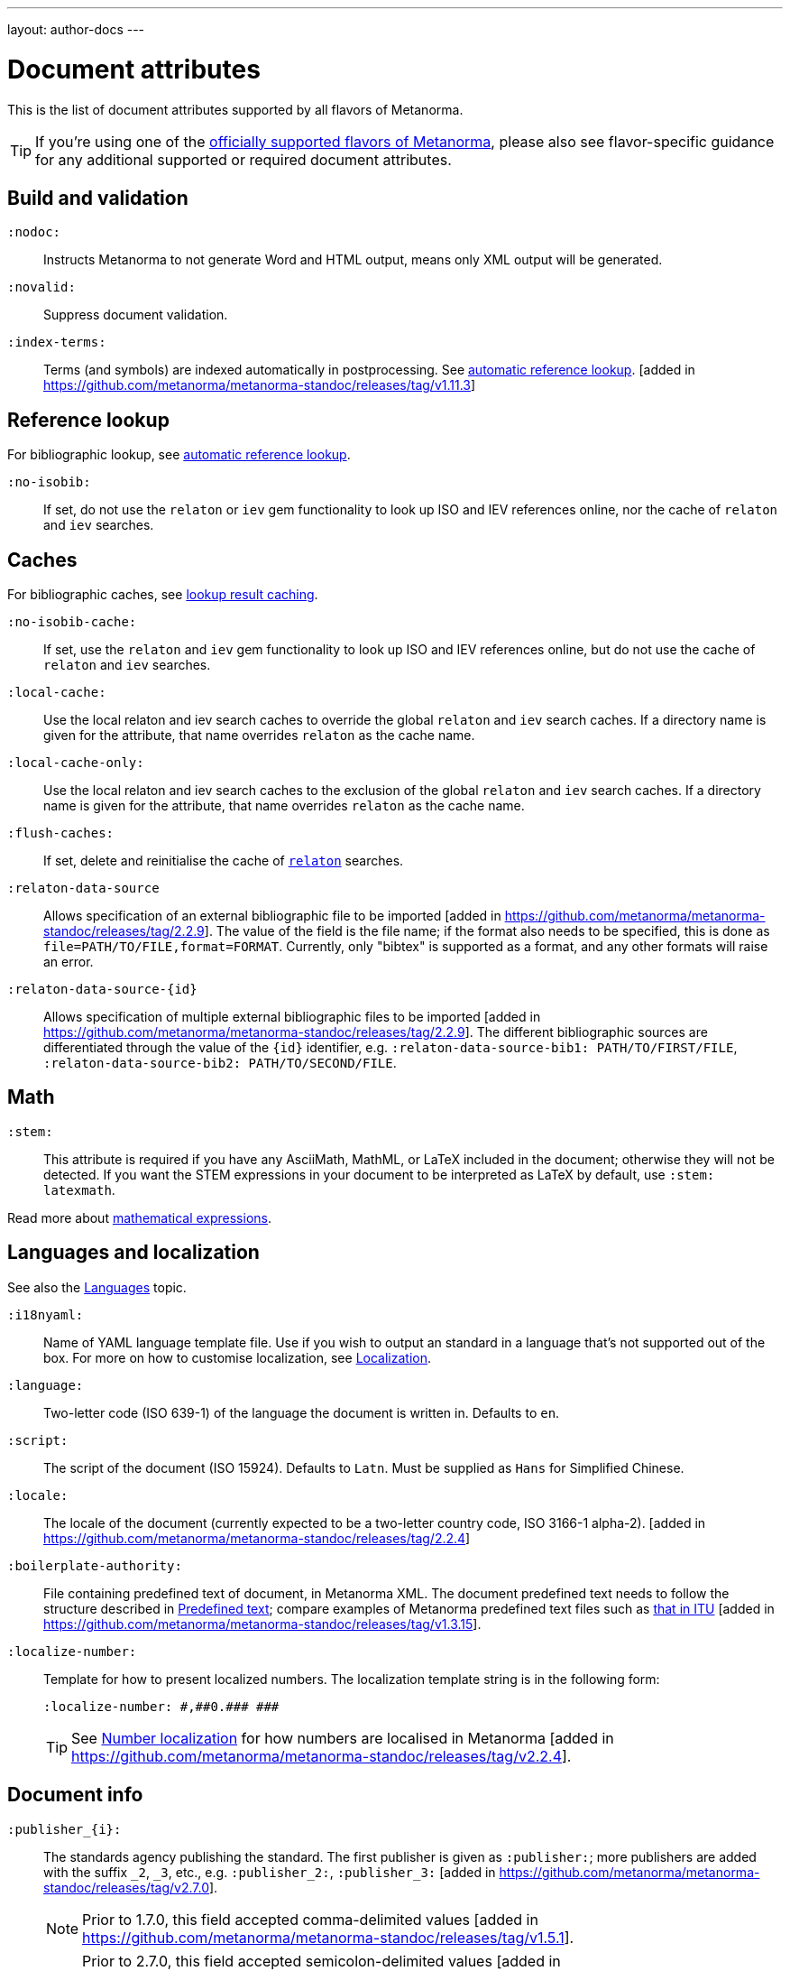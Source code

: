 ---
layout: author-docs
---

= Document attributes

This is the list of document attributes supported by all flavors of Metanorma.

[TIP]
====
If you're using one of the link:/flavors/[officially supported flavors of Metanorma],
please also see flavor-specific guidance for any additional supported or
required document attributes.
====

== Build and validation

`:nodoc:`::
Instructs Metanorma to not generate Word and HTML output, means only XML output will be generated.

`:novalid:`::
Suppress document validation.

`:index-terms:`::
Terms (and symbols) are indexed automatically in postprocessing.
See link:/author/topics/document-format/xrefs/#auto-index-terms[automatic reference lookup]. [added in https://github.com/metanorma/metanorma-standoc/releases/tag/v1.11.3]

== Reference lookup

For bibliographic lookup, see link:/author/topics/building/reference-lookup[automatic reference lookup].

`:no-isobib:`::
If set, do not use the `relaton` or `iev` gem functionality to look up
ISO and IEV references online, nor the cache of `relaton` and `iev` searches.

== Caches

For bibliographic caches, see link:/author/topics/building/reference-lookup/#lookup-result-caching[lookup result caching].

`:no-isobib-cache:`::
If set, use the `relaton` and `iev` gem functionality to look up
ISO and IEV references online, but do not use the cache of `relaton` and `iev` searches.

`:local-cache:`::
Use the local relaton and iev search caches to override the global `relaton` and `iev` search
caches. If a directory name is given for the attribute, that name overrides `relaton` as the
cache name.

`:local-cache-only:`::
Use the local relaton and iev search caches to the exclusion of the global
`relaton` and `iev` search caches.
If a directory name is given for the attribute, that name overrides `relaton` as the cache name.

`:flush-caches:`::
If set, delete and reinitialise the cache of `https://www.relaton.org/[relaton]` searches.

`:relaton-data-source`:: Allows specification of an external bibliographic file to be 
imported [added in https://github.com/metanorma/metanorma-standoc/releases/tag/2.2.9].
The value of the field is the file name; if the format also needs to be specified, this is done
as `file=PATH/TO/FILE,format=FORMAT`. Currently, only "bibtex" is supported as a format,
and any other formats will raise an error.

`:relaton-data-source-{id}`:: Allows specification of multiple external bibliographic files to be
imported [added in https://github.com/metanorma/metanorma-standoc/releases/tag/2.2.9].
The different bibliographic sources are differentiated through the value of the `{id}` identifier,
e.g. `:relaton-data-source-bib1: PATH/TO/FIRST/FILE`, `:relaton-data-source-bib2: PATH/TO/SECOND/FILE`.


== Math

[[stem]] `:stem:`::
This attribute is required if you have any AsciiMath, MathML, or LaTeX
included in the document; otherwise they will not be detected. If you want
the STEM expressions in your document to be interpreted as LaTeX by default,
use `:stem: latexmath`.

Read more about
link:/author/topics/document-format/text/#mathematical-expressions[mathematical expressions].


== Languages and localization

See also the link:/author/topics/languages[Languages] topic.

`:i18nyaml:`::
Name of YAML language template file.
Use if you wish to output an standard in a language that's not supported out of the box.
For more on how to customise localization, see link:/develop/topics/localization[Localization].

`:language:`::
Two-letter code (ISO 639-1) of the language the document is written in. Defaults to `en`.

`:script:`::
The script of the document (ISO 15924). Defaults to `Latn`. Must be supplied as
`Hans` for Simplified Chinese.

`:locale:`::
The locale of the document (currently expected to be a two-letter country code,
ISO 3166-1 alpha-2). [added in https://github.com/metanorma/metanorma-standoc/releases/tag/2.2.4]

`:boilerplate-authority:`::
File containing predefined text of document, in Metanorma XML. The document
predefined text needs to follow the structure described in
link:/develop/topics/metadata-and-boilerplate#boilerplate[Predefined text];
compare examples of Metanorma predefined text files such as
https://github.com/metanorma/metanorma-itu/blob/main/lib/metanorma/itu/boilerplate.xml[that in ITU]
 [added in https://github.com/metanorma/metanorma-standoc/releases/tag/v1.3.15].

`:localize-number:`::
Template for how to present localized numbers. The localization template string is in the following form:
+
`:localize-number: +++#,##0.### ###+++`
+
TIP: See link:/author/topics/languages#number-localization[Number localization]
for how numbers are localised in
Metanorma [added in https://github.com/metanorma/metanorma-standoc/releases/tag/v2.2.4].

== Document info

`:publisher_{i}:`:: The standards agency publishing the standard. The first publisher is given as
`:publisher:`; more publishers are added with the suffix `_2`, `_3`, etc., e.g. `:publisher_2:`,
`:publisher_3:` [added in https://github.com/metanorma/metanorma-standoc/releases/tag/v2.7.0]. +
+
NOTE: Prior to 1.7.0, this field accepted comma-delimited values [added in https://github.com/metanorma/metanorma-standoc/releases/tag/v1.5.1].
+
NOTE: Prior to 2.7.0, this field accepted semicolon-delimited values [added in https://github.com/metanorma/metanorma-standoc/releases/tag/v1.7.0].
These are processed via CSV, recognising quote marks. This functionality is maintained in later versions,
but other attributes of organisations are ignored (`publisher_logo`, `pub-address`, etc.)

`:publisher_logo_{i}:`:: The logo of the publisher, specified as an image file; the numbers in the attribute
align to the `:publisher_{i}:` attributes [added in https://github.com/metanorma/metanorma-standoc/releases/tag/v2.7.0].

`:sponsor_{i}:`:: An organization sponsoring the publication of this document [added in https://github.com/metanorma/metanorma-standoc/releases/tag/v2.7.0].
+
NOTE: If a person needs to be nominated as the responsible party for a sponsoring organization,
that person should be treated as a personal contributor (`:surname_{i}:`, `:affiliation_{i}:`, etc.),
with a `:role:` attribute of `enabler`.

`:sponsor_logo_{i}:`:: The logo of the sponsoring organization, specified as an image file; the numbers in the attribute
align to the `:sponsor_{i}:` attributes [added in https://github.com/metanorma/metanorma-standoc/releases/tag/v2.7.0].

`:copyright-holder:`:: The copyright holder, if distinct from the publisher;
can be multiple
(semicolon-delimited: processed via CSV, recognising quote marks). [added in
https://github.com/metanorma/metanorma-standoc/releases/tag/v1.7.0]. +
+
NOTE: Prior to 1.7.0, this field accepted comma-delimited values [added in https://github.com/metanorma/metanorma-standoc/releases/tag/v1.5.1].

[[docnumber]] `:docnumber:`::
The numeric component of the document identifier.
The full identifier is formed by prefixing and suffixing this element with other strings
derived from metadata.

`:docidentifier:`::
As an alternative to `docnumber` and other attributes (such as `doctype` and `docstage`),
which form the full identifier by combining multiple attributes, this attribute contains a
full specification of the document identifier and overrides the composition of the document
identifier [added in https://github.com/metanorma/metanorma-standoc/releases/tag/v2.3.9].
This value is used for document identifiers that do not follow normal SDO conventions,
including for documents that are adoptions from other SDOs.

`:docidentifier-additional:`::
This attribute provides additional primary identifiers for the document, to be used alongside
the native identifier generated from `docnumber` or `docidentifier` [added in https://github.com/metanorma/metanorma-standoc/releases/tag/v2.8.2].
It is intended for copublished standards with multiple primary identifiers.
The list of identifiers is comma-delimited, and is specified as TYPE:VALUE; e.g.
`:docidentifier-additional: IDF:IDF 21, RFC:RFC 97`

`:edition:`::
The document edition.

`:revdate:`::
The date the document was last updated.

`:library-ics:`::
The ICS (International Categorization for Standards) number for the standard.
There may be more than one ICS for a document; if so, they should be comma-delimited.
(The ICS identifier is added to the document metadata,
but may not be visible in the resulting document, depending on Metanorma flavor.)

`:isbn:`::
The ISBN-13 number of the document [added in https://github.com/metanorma/metanorma-standoc/releases/tag/v1.6.2].
This value is optional.

`:isbn10:`::
The ISBN-10 number of the document [added in https://github.com/metanorma/metanorma-standoc/releases/tag/v1.6.2]
This value is optional.

`:title:`::
The title of the document. If not supplied, the built-in AsciiDoc title
(first line of document header) is used instead.

`:title-XX:`::
The title of the document in the language `XX` (where `XX` is a ISO 639-1 code;
for example, `:title-en:`, `:title-fr`:).

`:doctype:`::
The document type; e.g. "standard", "guide", "report".

`:docsubtype:`::
The document subtype; by default, used to provide an ad hoc, user defined document class,
unless provided for explicitly in the flavour,
as in OGC [added in https://github.com/metanorma/metanorma-standoc/releases/tag/v1.9.1]

`:status:`:: The status of the document; e.g. "draft", "published".
Synonym: `:docstage:`.

`:docsubstage:`:: The substage code for the document status, where applicable.

`:iteration:`:: The iteration of a stage, in case there have been multiple drafts
(e.g. `2` on a `CD`: this is the second iteration through the `CD` stage).

`:keywords:`::
Comma-delimited list of keywords associated with the document.

`:classification:`::
Comma-delimited list of classification tokens, expressed as `type:value` pairs; if no prefix is given to a value,
"default" is supplied as the type [added in https://github.com/metanorma/metanorma-standoc/releases/tag/v1.9.1].
There can only be one value per type in a token; if there are multiple classification values of the same type,
repeat the type in a new token; e.g.  `:classification: Dewey:563.5.081, Dewey:537.71`.

[[draft]] `:draft:`::
The document draft.
Used in addition to document stage.
The value must provide the exact draft iteration in _X.Y_ format
(major version number and minor version number separated by a dot).
If present, link:/author/topics/document-format/annotations[reviewer notes]
will be rendered (otherwise those are suppressed).

`:document-scheme:`::
Document content arrangement that Metanorma will enforce for this document.
+
Accepted values are flavour-specific.
+
Depending on the document scheme, Metanorma may insert clauses with
predetermined text and orders clauses in accordance with the style prescribed by
the SDO. If those styles are updated, this attribute indicates to Metanorma
which iteration of the prescription to
enforce [added in https://github.com/metanorma/metanorma-standoc/releases/tag/v2.1.6].
+
NOTE: As of this writing, only implemented in the IEEE flavour.

== Generic metadata

Metanorma allows generic metadata to be passed to the generated document in key/value form, for downstream
use [added in https://github.com/metanorma/metanorma-standoc/releases/tag/v2.0.1].
This metadata needs to be indicated as either semantic, or presentation-related. The name of the metadata
value is included in the document attribute:

`:semantic-metadata-{name}:`::
Comma-delimited list of values, relating to `name` as semantic metadata about the document.
Stored in the document under `//metanorma-extension/semantic-metadata/{name}`, with repeating tags for each value.

`:presentation-metadata-{name}:`::
Comma-delimited list of values, relating to `name` as presentation metadata about the document.
Stored in the document under `//metanorma-extension/presentation-metadata/{name}`, with repeating tags for each value.

[[document-relations]]
== Document relations

=== General

These attributes takes a document identifier in the Relaton format:

* If the document can be found via Relaton auto-fetch (e.g. a published IEC standard), the actual bibliographic item will be used.
* Otherwise, a dummy bibliographic item with an empty title and the nominated document identifier will be used.

Multiple document identifiers can be delimited by `;`. If the document cannot be auto-fetched,
a title for each document nominated can be introduced, delimited from the document identifier
by `,`. For example, `NIST SP 800-1,Title 1;NIST SP 800-2,Title 2`.

=== Part of

`:part-of:`:: document identifier that the current document is a part of.

This document attribute applies to a document part in order to point to the parent document.

=== Translated from

`:translated-from:`:: document identifier that the current document is a translation of.

This document attribute applies to a translated document, pointing to the original (untranslated) document.


== URIs

`:uri:`:: The URI to which this standard is published.
`:xml-uri:`:: The URI to which the (Metanorma) XML representation of this standard is published.
`:html-uri:`:: The URI to which the HTML representation of this standard is published.
`:pdf-uri:`:: The URI to which the PDF representation of this standard is published.
`:doc-uri:`:: The URI to which the DOC representation of this standard is published.
`:relaton-uri:`:: The URI to which the Relaton XML representation of this standard is published.

[[timestamps]]
== Timestamps

[[copyright-year]] `:copyright-year:`::
The year which will be claimed as when the copyright for the document was issued.

`:announced-date:`::
The date on which the publication of the standard was announced by the issuing authority.

[[issued-date]] `:issued-date:`::
The date on which the standard was issued (authorised for publication by the issuing authority).

[[published-date]] `:published-date:`::
The date on which the standard was published (distributed by the publisher).

`:implemented-date:`::
The date on which the standard became active.

[[created-date]] `:created-date:`::
The date on which the first version of the standard was created.

`:updated-date:`::
The date on which the current version of the standard was updated.

`:corrected-date:`::
The date on which the current version of the standard was corrected, without that correction amounting to a distinct
update [added in https://github.com/metanorma/metanorma-standoc/releases/tag/v2.6.3].

`:obsoleted-date:`::
The date on which the standard was obsoleted/revoked.

`:confirmed-date:`::
The date on which the standard was reviewed and approved by the issuing authority.

`:unchanged-date:`::
The date on which the standard was last renewed without any changes in content.

`:circulated-date:`::
The date on which the unpublished standard was last circulated officially as a preprint. For standards, this is associated with the latest transition to a formally defined preparation stage, such as Working Draft or Committee Draft.

`:accessed-date:`::
The date on which the standard was last accessed by the compiler of the bibliography; e.g. for a cited online resource,
the date on which the document author viewed the resource.

`:date:`::
An arbitrary date in the production of the standard. Content of the attribute should be a token, giving the type of date, then space, then the date itself. Multiple dates can be added as `:date_2:`, `:date_3:`, etc.

`:vote-started-date:`::
The date on which the voting process starts for this document.

`:vote-ended-date:`::
The date on which the voting process ends for this document.

`:announced-date:`::
The date on which the document was announced as forthcoming [added in https://github.com/metanorma/metanorma-standoc/releases/tag/v1.9.3].


== Author info

`:technical-committee:`::
The name of the relevant technical committee.

[[fullname]] `:fullname{_i}:`::
The full name of a person who is a contributor to the document.
A second person is indicated by using a numeric suffix: `:fullname:`, `:fullname_2:`, `fullname_3:`, &c.
The same convention applies to all the following attributes.
(This and the other personal name attributes are not displayed in all standards.)

[[surname]] `:surname{_i}:`::
The surname of a person who is a contributor to the document.

[[givenname]] `:givenname{_i}:`::
The given name(s) of a person who is a contributor to the document.

`:initials{_i}:`::
The initials(s) of a person who is a contributor to the document.

`:contributor-credentials{_i}:`::
Credentials of the person, appearing after their name in Metanorma flavour-specific
contexts [added in https://github.com/metanorma/metanorma-standoc/releases/tag/v2.3.9].

[[role]] `:role{_i}:`::
The role of a person who is a contributor to the document.
By default, they are coded as an `editor`; they can also be represented as an `author`,
or (if they are the responsible party for a sponsoring organization) `enabler`.
Is meant to draw from the constrained vocabulary of Relaton: `author`, `editor`, `adapter`,
`translator`, `performer`, `realizer`, `publisher`, `distributor`, `owner`, `authorizer`,
`enabler`, `subject`; see https://www.relaton.org/specs/model/creator/[Relaton specification].

`:role-description{_i}:`::
A more detailed description of the role of a person who is a contributor to
the document [added in https://github.com/metanorma/metanorma-standoc/releases/tag/v2.7.5].

`:affiliation{_i}:`::
The organization that a person who is a contributor to the document is affiliated with.

`:affiliation_abbrev{_i}:`::
The abbreviation of the organization that a person who is a contributor to the document
is affiliated with [added in https://github.com/metanorma/metanorma-standoc/releases/tag/v1.3.12].

`:affiliation_subdiv{_i}:`::
The subdivision of the organization that a person who is a contributor to the document
is affiliated with [added in https://github.com/metanorma/metanorma-standoc/releases/tag/v1.7.0].
The subdivisions can be multiple (semicolon-delimited: processed via CSV, recognising quote marks),
and they can also be hierarchical, with multiple levels of subdivision (comma-delimited,
from larger to smaller) [added in https://github.com/metanorma/metanorma-standoc/releases/tag/v2.8.3];
the different hierarchical levels can optionally be prefixed with type and a colon.

`:affiliation_logo{_i}:`::
The logo of the organization that a person who is a contributor to the document
is affiliated with, specified as an image file [added in https://github.com/metanorma/metanorma-standoc/releases/tag/v2.7.0].

`:contributor-credentials{_i}:`::
The credentials of the person (e.g. "PhD, F.R.Pharm.S"); these are often displayed inline with the
person's name [added in https://github.com/metanorma/metanorma-standoc/releases/tag/v2.3.9].

`:contributor-position{_i}:`::
The position of the person within the organization [added in https://github.com/metanorma/metanorma-standoc/releases/tag/v2.3.9].

`:address{_i}:`::
The organizational address of a person who is a contributor to the document.
Mutually exclusive with street/city/region/country/postcode.

`:street{_i}:`::
The street component of the organization address of a person who is a contributor
to the document [added in https://github.com/metanorma/metanorma-standoc/releases/tag/v1.9.4].

`:city{_i}:`::
The city component of the organization address of a person who is a contributor
to the document [added in https://github.com/metanorma/metanorma-standoc/releases/tag/v1.9.4].

`:region{_i}:`::
The region component of the organization address of a person who is a contributor
to the document [added in https://github.com/metanorma/metanorma-standoc/releases/tag/v1.9.4].

`:country{_i}:`::
The country component of the organization address of a person who is a contributor
to the document [added in https://github.com/metanorma/metanorma-standoc/releases/tag/v1.9.4].

`:postcode{_i}:`::
The postcode component of the organization address of a person who is a contributor
to the document [added in https://github.com/metanorma/metanorma-standoc/releases/tag/v1.9.4].

`:contributor-uri{_i}:`::
The URI of a person who is a contributor to the document.

`:email{_i}:`::
The email of a person who is a contributor to the document.

`:phone{_i}:`::
The phone number of a person who is a contributor to the document.

`:fax{_i}:`::
The fax number of a person who is a contributor to the document.

`:subdivision:`::
The subdivision of the organization that is responsible for this
document [added in https://github.com/metanorma/metanorma-standoc/releases/tag/v1.6.1].
The subdivisions can be multiple (semicolon-delimited: processed via CSV, recognising quote marks),
and they can also be hierarchical, with multiple levels of subdivision (comma-delimited,
from larger to smaller) [added in https://github.com/metanorma/metanorma-standoc/releases/tag/v2.8.3];
the different hierarchical levels can optionally be prefixed with type and a colon.

`:subdivision-abbr:`::
The abbreviation of the subdivision of the organization that is responsible for this
document [added in https://github.com/metanorma/metanorma-standoc/releases/tag/v1.6.1].

`:pub-address_{i}:`::
The address of the organization responsible for this document, if it overrides
the default. [added in https://github.com/metanorma/metanorma-standoc/releases/tag/v1.6.1].
The number of this and subsequent attributes aligns with the number of
`:publisher_{i}:` [added in https://github.com/metanorma/metanorma-standoc/releases/tag/v1.6.1] +
+
[NOTE]
--
Each line in a multi-line address must end with `+ \`, e.g.

[source,adoc]
----
:pub-address: 1 Infinity Loop + \
California + \
United States of America
----
--
+
NOTE: As of 2.7.0, if `:publisher:` is semicolon-delimited, instead of using numbered attributes,
this and subsequent publisher attributes are ignored.

`:pub-phone_{i}:`::
The phone number of the organization responsible for this document, if it overrides
the default [added in https://github.com/metanorma/metanorma-standoc/releases/tag/v1.6.1].

`:pub-fax_{i}:`::
The fax number of the organization responsible for this document, if it overrides
the default [added in https://github.com/metanorma/metanorma-standoc/releases/tag/v1.6.1].

`:pub-email_{i}:`::
The email of the organization responsible for this document, if it overrides
the default [added in https://github.com/metanorma/metanorma-standoc/releases/tag/v1.6.1].

`:pub-uri_{i}:`::
The URI of the organization responsible for this document, if it overrides
the default [added in https://github.com/metanorma/metanorma-standoc/releases/tag/v1.6.1].

`:sponsor-address_{i}:`, `:sponsor-phone_{i}:`, `:sponsor-fax_{i}:`, `:sponsor-email_{i}:`, `:sponsor-uri_{i}:`::
The address, phone number, fax number, email, URI of an organization sponsoring
this document [added in https://github.com/metanorma/metanorma-standoc/releases/tag/v2.7.0].

`:sponsor-subdivision_{i}:`::
The subdivision of the organization that is sponsoring this document.
The subdivisions can be multiple (semicolon-delimited: processed via CSV, recognising quote marks),
and they can also be hierarchical, with multiple levels of subdivision (comma-delimited,
from larger to smaller) [added in https://github.com/metanorma/metanorma-standoc/releases/tag/v2.8.3];
the different hierarchical levels can optionally be prefixed with type and a colon.

`:authorizer_{i}:`::
The organisation that authorised this document  [added in https://github.com/metanorma/metanorma-standoc/releases/tag/v2.8.3].

`:authorizer_logo_{i}:`::
The logo of the sponsoring organization, specified as an image file; the numbers in the attribute
align to the `:authorizer_{i}:` attributes   [added in https://github.com/metanorma/metanorma-standoc/releases/tag/v2.8.3].

`:authorizer-address_{i}:`, `:authorizer-phone_{i}:`, `:authorizer-fax_{i}:`, `:authorizer-email_{i}:`, `:authorizer-uri_{i}:`::
The address, phone number, fax number, email, URI of an organization authorizing
this document [added in https://github.com/metanorma/metanorma-standoc/releases/tag/v2.8.3].

`:authorizer-subdivision_{i}:`::
The subdivision of the organization that is authorizing this document.
The subdivisions can be multiple (semicolon-delimited: processed via CSV, recognising quote marks),
and they can also be hierarchical, with multiple levels of subdivision (comma-delimited,
from larger to smaller) [added in https://github.com/metanorma/metanorma-standoc/releases/tag/v2.8.3];
the different hierarchical levels can optionally be prefixed with type and a colon.

== Visual appearance

`:fonts:`::
+
--
Semicolon-delimited listing of fonts to be used for this document, in addition
to the fonts predefined for the
flavour [added in https://github.com/metanorma/metanorma-standoc/releases/tag/v2.0.7]. +

Valid values are font names supported by https://www.fontist.org[Fontist].
The full font name listing is available from the
https://github.com/fontist/formulas[Fontist Formulas] repository.

NOTE: This is currently only used in PDF generation.

[example]
====
EXAMPLE.

The https://www.tiro.com/syllabics/resources/index.html[Euphemia] font is
an openly licensed font for end-users only commonly used to render
https://en.wikipedia.org/wiki/Canadian_Aboriginal_syllabics[Canadian Syllabics].
The font name `Euphemia` is supported by Fontist for unattended
install. In a document that contains Canadian Syllabics, the following attributes
can be used.

[source,adoc]
----
:fonts: Euphemia
:font-license-agreement: agree-to-terms
----
====
--

`:font-license-agreement:`::
+
--
The response to the license agreement prompt by https://www.fontist.org[fontist]
for the fonts specified in
`:fonts:` [added in https://github.com/metanorma/metanorma-standoc/releases/tag/v2.0.7].

Valid values are:

* `no-install-fonts`: (default) do not install any additional fonts, even when
listed in `:fonts:`.

* `agree-to-terms`: agree to all terms of the fonts that will be installed in an
unattended manner.

* `continue-without-fonts`: do not warn if a font is not available on the
system.
--

`:body-font:`::
Font for body text; will be inserted into CSS, overriding the default set for
the particular Metanorma flavour.

`:header-font:`::
Font for headers; will be inserted into CSS, overriding the default set for
the particular Metanorma flavour.

`:monospace-font:`::
Font for monospace; will be inserted into CSS, overriding the default set for
the particular Metanorma flavour.

`:htmlstylesheet:`::
SCSS stylesheet to use for HTML output. Defaults to built-in stylesheet
for the particular Metanorma flavour.  Overriding is not recommended.

`:htmlstylesheet-override:`::
CSS stylesheet to use for HTML output, inserted after the built-in stylesheet
for the particular Metanorma flavour, and can be used to override
it. [added in https://github.com/metanorma/metanorma-standoc/releases/tag/v1.8.7]

`:htmlcoverpage:`::
HTML template for cover page.
Defaults to built-in template for the particular Metanorma flavour.
Overriding is not recommended.

`:htmlintropage:`::
HTML template for introductory section.
Defaults to built-in template for the particular Metanorma flavour.
Overriding is not recommended.

`:scripts:`::
JavaScript scripts for HTML output.
Defaults to built-in scripts for the particular Metanorma flavour.
Overriding is not recommended.

`:scripts-override:`::
JavaScript scripts for HTML output. Inserted after any built-in
scripts for the particular Metanorma flavour, and can be used to
override them. [added in https://github.com/metanorma/metanorma-standoc/releases/tag/v1.9.4]

`:scripts-pdf:`::
JavaScript scripts for HTML to PDF output.
Defaults to built-in scripts for the particular Metanorma flavour.
Overriding is not recommended.

`:wordstylesheet:`::
Primary SCSS stylesheet to use for Word output.
Defaults to built-in stylesheet for the particular Metanorma flavour.
Overriding is not recommended.

`:standardstylesheet:`::
Secondary SCSS stylesheet use for Word output.
Defaults to built-in template for the particular Metanorma flavour.
Overriding is not recommended.

`:wordstylesheet-override:`::
CSS stylesheet to use for Word output, inserted after the built-in stylesheet
for the particular Metanorma flavour, and can be used to override
it [added in https://github.com/metanorma/isodoc/releases/tag/v1.8.7].

`:header:`::
Header and footer file for Word output.
Defaults to built-in template the particular Metanorma flavour.
Overriding is not recommended.

`:wordcoverpage:`::
Word template for cover page.
Defaults to built-in template for the particular Metanorma flavour.
Overriding is not recommended.

`:wordintropage:`::
Word template for introductory section.
Defaults to built-in template for the particular Metanorma flavour.
Overriding is not recommended.

`:ulstyle:`::
Word CSS selector for unordered lists in supplied stylesheets.
Defaults to value for built-in stylesheet.
Overriding is not recommended.

`:olstyle:`::
Word CSS selector for ordered lists in supplied stylesheets.
Defaults to value for built-in stylesheet.
Overriding is not recommended.

`:data-uri-image:`::
Encode all images in HTML output as inline data-URIs. Defaults to `true`.
If not provided explicitly, is assumed to be
`true` [added in https://github.com/metanorma/metanorma-standoc/releases/tag/v1.11.0].

`:xrefstyle:`::
Override the default rendering of cross-references to
clauses [added in https://github.com/metanorma/metanorma-standoc/releases/tag/v2.2.6].
Available styles as follows:

`short`::: (default) the clause type and number is used as the cross-reference.
+
.Example of a cross-reference rendered in the "short" style
[example]
"Clause 3.1.2"

`basic`::: the title of the clause is used as the cross-reference.
+
.Example of a cross-reference rendered in the "basic" style
[example]
"Other considerations"

`full`::: combines the title with the clause type/number cross-reference.
+
.Example of a cross-reference rendered in the "full" style
[example]
"Clause 3.1.2, Other considerations"

`id`::: the cross-reference is to be rendered as the target anchor identifier
(or any identifier aliasing the
anchor) [added in https://github.com/metanorma/metanorma-standoc/releases/tag/v2.2.7].
+
.Example of a cross-reference rendered in the "id" style
[example]
====
The following cross-reference:

[source,adoc]
----
[[my-anchor]]
=== My title
...

=== Another place
<<my-anchor>>
----

Renders the cross-reference as:

"my-anchor"
====


`:smartquotes:`::
Apply "`smart quotes`" and other auto-formatting to the XML output (and hence
the downstream outputs). Available values below:

`true`::: (default) Smart quotes are not applied to the following type of text:
*** text in source code;
*** text in pseudo-code;
*** text in monospace.

`false`::: The AsciiDoc default is used to generate smart quotes:
`"&#x060; &#x060;"`, `'&#x060; &#x060;'`. The rules for smart formatting follow
the https://github.com/pbhogan/sterile[sterile] gem, and are given in
https://github.com/pbhogan/sterile/blob/main/lib/sterile/data/smart_format_rules.rb[smart_format_rules.rb].

`:toclevels:`::
Number of table of contents levels to render. Accepts an integer value. (default: `2`).
Can be overridden with output-specific options (`htmltoclevels`, `doctoclevels`).

`:toclevels-html:`::
Number of table of contents levels to render in HTML output; used to override
`:toclevels:` for HTML output. Accepts an integer value. (default: `2`).
Formerly `:htmltoclevels:` [added in https://github.com/metanorma/metanorma-standoc/releases/tag/v2.7.5].

`:toclevels-doc:`::
Number of table of contents levels to render in Microsoft Word "DOC" output;
used to override `:toclevels:` for Word DOC output. Accepts an integer value.
(default: `2`).
Formerly `:doctoclevels:` [added in https://github.com/metanorma/metanorma-standoc/releases/tag/v2.7.5].

`:toclevels-pdf:`::
Number of table of contents levels to render in PDF output;
used to override `:toclevels:` for PDF output [added in https://github.com/metanorma/metanorma-standoc/releases/tag/v2.7.5].
Accepts an integer value. (default: `2`)

`:toc-figures:`::
Introduce table of contents for figures [added in https://github.com/metanorma/metanorma-standoc/releases/tag/v2.0.4].
No attribute value needed.
Only numbered and/or captioned figures are included.

`:toc-tables:`::
Introduce table of contents for tables [added in https://github.com/metanorma/metanorma-standoc/releases/tag/v2.0.4].
No attribute value needed.
Only numbered and/or captioned tables are included.

`:toc-requirements:`::
Introduce table of contents for requirements, recommendations, and
permissions [added in https://github.com/metanorma/metanorma-standoc/releases/tag/v2.0.4].
No attribute value needed.
Only numbered and/or captioned requirements, recommendations, and permissions are included.

`:imagesdir:`::
(Optional) Directory in which images are located: all local image file locations
are prefixed with this directory.
Accepts a directory path.

`:break-up-urls-in-tables:`::
If present, long strings in table cells are broken up on rendering, to help
tables fit within the page width.  No attribute value needed. [added in
https://github.com/metanorma/metanorma-standoc/releases/tag/v1.3.25].
The current behaviour is: strings are broken by zero-width spaces;
words are broken up every 10 characters on punctuation (e.g. URIs on / ),
and every 20 characters if there is no puncutation in the word,
in order to deal with very narrow columns. (Because the break is zero-width,
it will not be visible unless it coincides with the end of a column.)

`:suppress-asciimath-dup:`::
By default, MathML in the Metanorma XML has equivalent AsciiMath added
to it in a comment. This AsciiMath can be used as an accessibility
alternative to the MathML expression. The generation of this AsciiMath
can be suppressed [added in
https://github.com/metanorma/metanorma-standoc/releases/tag/v1.10.5].

`:sectionsplit:`::
(HTML output only) Treat the HTML output as a Metanorma collection,
with one web page per clause and annex [added in
https://github.com/metanorma/metanorma-standoc/releases/tag/v1.9.0].

`:sourcecode-markup-start:`::
Initial delimiter for markup inserted in sourcecode [added in
https://github.com/metanorma/metanorma-standoc/releases/tag/v1.7.4]

`:sourcecode-markup-end:`::
Final delimiter for markup inserted in sourcecode [added in
https://github.com/metanorma/metanorma-standoc/releases/tag/v1.7.4]

`:source-highlighter:`::
Whether to use a source highlighter for sourcecode; default value is true [added in
https://github.com/metanorma/metanorma-standoc/releases/tag/v2.3.2]

`:source-linenums-option:`::
Provided a source highlighter is being used, whether to display line numbers; default value is false [added in
https://github.com/metanorma/metanorma-standoc/releases/tag/v2.3.2]

`:bare:`::
(optional)
The document is rendered in "`bare form`" -- without the cover page,
boilerplate, or introductory text expected of a complete
document [added in https://github.com/metanorma/metanorma-standoc/releases/tag/v1.9.4].
This is typically used for HTML output, e.g. clauses as standalone documents, or document attachments.

`:base-asset-path:`::
(optional)
All media paths in the XML path are relative to the given directory; used when
the Metanorma XML file to be processed is not necessarily in the same directory
as the source Metanorma AsciiDoc file, and the media file paths are given as
relative and not absolute file locations (and are not encoded as data URIs, via
`:data-uri-image:` [added in https://github.com/metanorma/metanorma-standoc/releases/tag/v1.10.7].

`:modspec-identifier-base:`::
(optional)
Base identifier pattern for ModSpec instances throughout the document. The
attribute value provides a prefix that will be removed from all ModSpec instance
identifiers used to cross-reference ModSpec instances. The specification of the
pattern only affects the rendering of cross-references, not the underlying XML
representation of the ModSpec instances. See more details at
link:/author/topics/document-format/requirements-modspec/#identifier-base[ModSpec identifier base]. [added in https://github.com/metanorma/metanorma-standoc/releases/tag/v2.2.7].

`:block-unnumbered:`::
(optional)
A comma-delimited list of Metanorma block names, which should have numbering
suppressed throughout the document [added in https://github.com/metanorma/metanorma-standoc/releases/tag/v2.4.6].
Typically will be used for sourcecode fragemnts: `:block-unnumbered: sourcecode`.

== PDF protection and permissions

All the following attributes relate to protection of PDF files as described
in https://www.iso.org/standard/51502.html[ISO 32000-1:2008].
copying [added in https://github.com/metanorma/metanorma-standoc/releases/tag/v1.11.3].

`:pdf-encrypt:`::
Specify encryption of PDF output.

`true`::: Applies encryption to PDF output.
`false`::: Do not encrypt PDF output. (default)

`:pdf-encryption-length:`::
Specify encryption strength.

`256`::: Use 256-bit AES keys (default)
`128`::: Use 128-bit AES keys.

`:pdf-user-password:`::
Specify user password needed to open the encrypted PDF document.
The attribute value sets the user password.

`:pdf-owner-password:`::
Specify owner password to bypass restrictions on encrypted PDF document.
The attribute value sets the owner password.

`:pdf-allow-copy-content:`::
Allow content to be copy-pasted from the PDF document.

`true`::: Content can be copy-pasted from the PDF document. (default)
`false`::: Content cannot be copy-pasted from the PDF document.

`:pdf-allow-edit-content:`::
Allow content of the PDF document to be edited.

`true`::: Content of the PDF document can be edited. (default)
`false`::: Content of the PDF document cannot be edited.

`:pdf-allow-assemble-document:`::
Allow inserting, deleting, or rotating pages in the PDF document.

`true`::: Inserting, deleting or rotating pages in the PDF document is allowed. (default)
`false`::: Inserting, deleting or rotating pages in the PDF document is disallowed.

`:pdf-allow-edit-annotations:`::
Allow annotations and signatures to be added to the PDF document.

`true`::: Annotations and signatures can be added to the PDF document. (default)
`false`::: Annotations and signatures cannot be added to the PDF document.

`:pdf-allow-print:`::
Allow PDF document to be printed, physically or to a file.

`true`:: PDF content can be printed, physically or to a file. (default)
`false`:: PDF content cannot be printed, physically or to a file.

`:pdf-allow-print-hq:`::
Allow PDF document to be printed in high quality.

`true`:: PDF content can be printed in high quality. (default)
`false`:: PDF content cannot be printed in high quality.

`:pdf-allow-fill-in-forms:`::
Allow forms to be filled in the PDF document.

`true`:: Forms in the PDF document can be filled in. (default)
`false`:: Forms in the PDF document are read-only, they cannot be filled in.

`:pdf-allow-access-content:`::
Allow text and graphics extraction from the PDF document for accessibility purposes.

`true`:: Text and graphics can be extracted from the PDF document. (default)
`false`:: Text and graphics cannot be extracted from the PDF document.

`:pdf-encrypt-metadata:`::
Specify encryption of the metadata stream.

`true`:: The PDF metadata stream will be encrypted. (default)
`false`:: The PDF metadata stream will not be encrypted.
